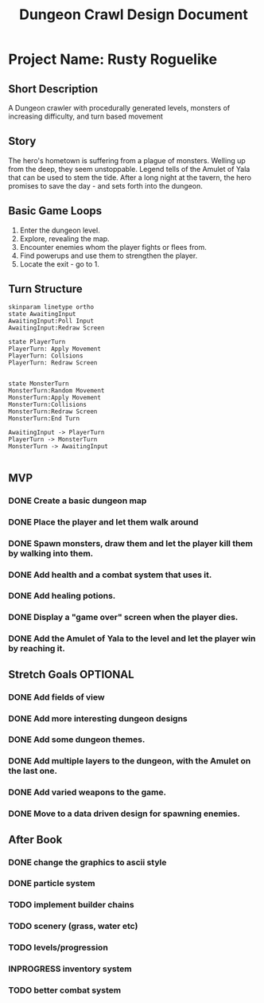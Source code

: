 #+TITLE: Dungeon Crawl Design Document

* Project Name: Rusty Roguelike
** Short Description
A Dungeon crawler with procedurally generated levels, monsters of increasing difficulty, and turn based movement
** Story
The hero's hometown is suffering from a plague of monsters. Welling up from the deep, they seem unstoppable. Legend tells of the Amulet of Yala that can be used to stem the tide. After a long night at the tavern, the hero promises to save the day - and sets forth into the dungeon.
** Basic Game Loops
1. Enter the dungeon level.
2. Explore, revealing the map.
3. Encounter enemies whom the player fights or flees from.
4. Find powerups and use them to strengthen the player.
5. Locate the exit - go to 1.
** Turn Structure
#+begin_src plantuml :file turn_structure.png
skinparam linetype ortho
state AwaitingInput
AwaitingInput:Poll Input
AwaitingInput:Redraw Screen

state PlayerTurn
PlayerTurn: Apply Movement
PlayerTurn: Collsions
PlayerTurn: Redraw Screen


state MonsterTurn
MonsterTurn:Random Movement
MonsterTurn:Apply Movement
MonsterTurn:Collisions
MonsterTurn:Redraw Screen
MonsterTurn:End Turn

AwaitingInput -> PlayerTurn
PlayerTurn -> MonsterTurn
MonsterTurn -> AwaitingInput

#+end_src

#+RESULTS:
[[file:turn_structure.png]]

** MVP
*** DONE Create a basic dungeon map
*** DONE Place the player and let them walk around
*** DONE Spawn monsters, draw them and let the player kill them by walking into them.
*** DONE Add health and a combat system that uses it.
*** DONE Add healing potions.
*** DONE Display a "game over" screen when the player dies.
*** DONE Add the Amulet of Yala to the level and let the player win by reaching it.
** Stretch Goals :OPTIONAL:
*** DONE Add fields of view
*** DONE Add more interesting dungeon designs
*** DONE Add some dungeon themes.
*** DONE Add multiple layers to the dungeon, with the Amulet on the last one.
*** DONE Add varied weapons to the game.
*** DONE Move to a data driven design for spawning enemies.
** After Book
*** DONE change the graphics to ascii style
*** DONE particle system
*** TODO implement builder chains
*** TODO scenery (grass, water etc)
*** TODO levels/progression
*** INPROGRESS inventory system
*** TODO better combat system
